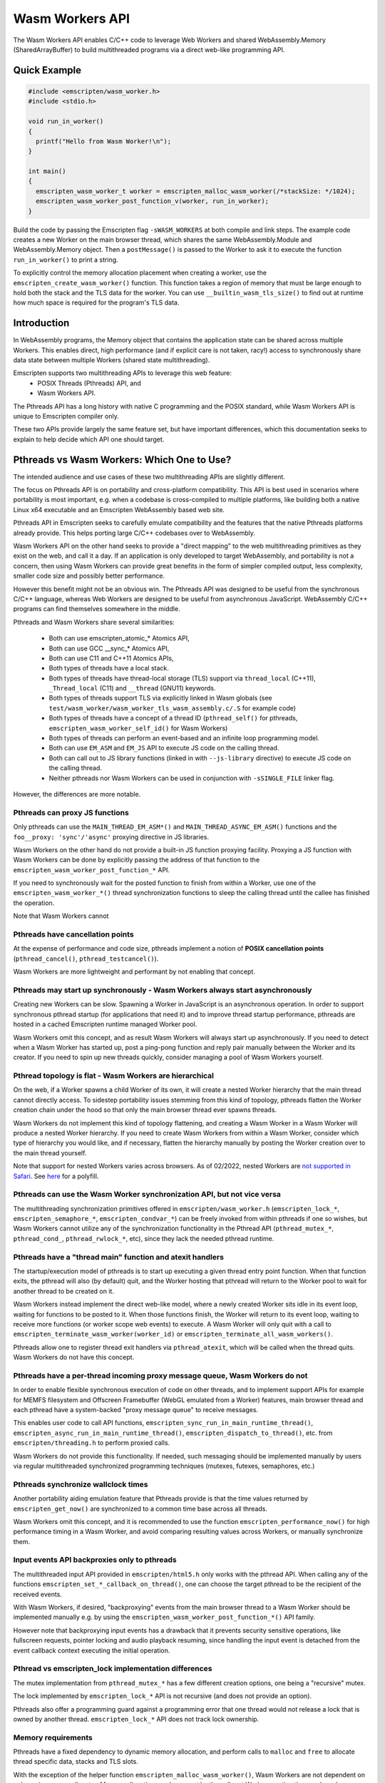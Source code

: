 .. _wasm workers section:

================
Wasm Workers API
================

The Wasm Workers API enables C/C++ code to leverage Web Workers and shared
WebAssembly.Memory (SharedArrayBuffer) to build multithreaded programs
via a direct web-like programming API.

Quick Example
=============

.. code-block:: cpp

  #include <emscripten/wasm_worker.h>
  #include <stdio.h>

  void run_in_worker()
  {
    printf("Hello from Wasm Worker!\n");
  }

  int main()
  {
    emscripten_wasm_worker_t worker = emscripten_malloc_wasm_worker(/*stackSize: */1024);
    emscripten_wasm_worker_post_function_v(worker, run_in_worker);
  }

Build the code by passing the Emscripten flag ``-sWASM_WORKERS`` at both compile
and link steps. The example code creates a new Worker on the main browser thread,
which shares the same WebAssembly.Module and WebAssembly.Memory object. Then a
``postMessage()`` is passed to the Worker to ask it to execute the function
``run_in_worker()`` to print a string.

To explicitly control the memory allocation placement when creating a worker,
use the ``emscripten_create_wasm_worker()`` function. This function takes a
region of memory that must be large enough to hold both the stack and the TLS
data for the worker.  You can use ``__builtin_wasm_tls_size()`` to find out at
runtime how much space is required for the program's TLS data.

Introduction
============

In WebAssembly programs, the Memory object that contains the application state can be
shared across multiple Workers. This enables direct, high performance (and if explicit
care is not taken, racy!) access to synchronously share data state between multiple
Workers (shared state multithreading).

Emscripten supports two multithreading APIs to leverage this web feature:
 - POSIX Threads (Pthreads) API, and
 - Wasm Workers API.

The Pthreads API has a long history with native C programming and the POSIX standard,
while Wasm Workers API is unique to Emscripten compiler only.

These two APIs provide largely the same feature set, but have important differences,
which this documentation seeks to explain to help decide which API one should target.

Pthreads vs Wasm Workers: Which One to Use?
===========================================

The intended audience and use cases of these two multithreading APIs are slightly
different.

The focus on Pthreads API is on portability and cross-platform compatibility. This API
is best used in scenarios where portability is most important, e.g. when a codebase is
cross-compiled to multiple platforms, like building both a native Linux x64 executable and an
Emscripten WebAssembly based web site.

Pthreads API in Emscripten seeks to carefully emulate compatibility and the features that
the native Pthreads platforms already provide. This helps porting large C/C++ codebases
over to WebAssembly.

Wasm Workers API on the other hand seeks to provide a "direct mapping" to the web
multithreading primitives as they exist on the web, and call it a day. If an application
is only developed to target WebAssembly, and portability is not a concern, then using Wasm
Workers can provide great benefits in the form of simpler compiled output, less complexity,
smaller code size and possibly better performance.

However this benefit might not be an obvious win. The Pthreads API was designed to be useful
from the synchronous C/C++ language, whereas Web Workers are designed to be useful from
asynchronous JavaScript. WebAssembly C/C++ programs can find themselves somewhere in
the middle.

Pthreads and Wasm Workers share several similarities:

 * Both can use emscripten_atomic_* Atomics API,
 * Both can use GCC __sync_* Atomics API,
 * Both can use C11 and C++11 Atomics APIs,
 * Both types of threads have a local stack.
 * Both types of threads have thread-local storage (TLS) support via ``thread_local`` (C++11),
   ``_Thread_local`` (C11) and ``__thread`` (GNU11) keywords.
 * Both types of threads support TLS via explicitly linked in Wasm globals (see
   ``test/wasm_worker/wasm_worker_tls_wasm_assembly.c/.S`` for example code)
 * Both types of threads have a concept of a thread ID (``pthread_self()`` for pthreads,
   ``emscripten_wasm_worker_self_id()`` for Wasm Workers)
 * Both types of threads can perform an event-based and an infinite loop programming model.
 * Both can use ``EM_ASM`` and ``EM_JS`` API to execute JS code on the calling thread.
 * Both can call out to JS library functions (linked in with ``--js-library`` directive) to
   execute JS code on the calling thread.
 * Neither pthreads nor Wasm Workers can be used in conjunction with ``-sSINGLE_FILE`` linker flag.

However, the differences are more notable.

Pthreads can proxy JS functions
^^^^^^^^^^^^^^^^^^^^^^^^^^^^^^^

Only pthreads can use the ``MAIN_THREAD_EM_ASM*()`` and ``MAIN_THREAD_ASYNC_EM_ASM()`` functions and
the ``foo__proxy: 'sync'/'async'`` proxying directive in JS libraries.

Wasm Workers on the other hand do not provide a built-in JS function proxying facility. Proxying a JS
function with Wasm Workers can be done by explicitly passing the address of that function to the
``emscripten_wasm_worker_post_function_*`` API.

If you need to synchronously wait for the posted function to finish from within a Worker, use one of
the ``emscripten_wasm_worker_*()`` thread synchronization functions to sleep the calling thread until
the callee has finished the operation.

Note that Wasm Workers cannot 

Pthreads have cancellation points
^^^^^^^^^^^^^^^^^^^^^^^^^^^^^^^^^

At the expense of performance and code size, pthreads implement a notion of **POSIX cancellation
points** (``pthread_cancel()``, ``pthread_testcancel()``).

Wasm Workers are more lightweight and performant by not enabling that concept.

Pthreads may start up synchronously - Wasm Workers always start asynchronously
^^^^^^^^^^^^^^^^^^^^^^^^^^^^^^^^^^^^^^^^^^^^^^^^^^^^^^^^^^^^^^^^^^^^^^^^^^^^^^

Creating new Workers can be slow. Spawning a Worker in JavaScript is an asynchronous operation. In order
to support synchronous pthread startup (for applications that need it) and to improve thread startup
performance, pthreads are hosted in a cached Emscripten runtime managed Worker pool.

Wasm Workers omit this concept, and as result Wasm Workers will always start up asynchronously.
If you need to detect when a Wasm Worker has started up, post a ping-pong function and reply pair
manually between the Worker and its creator. If you need to spin up new threads quickly, consider
managing a pool of Wasm Workers yourself.

Pthread topology is flat - Wasm Workers are hierarchical
^^^^^^^^^^^^^^^^^^^^^^^^^^^^^^^^^^^^^^^^^^^^^^^^^^^^^^^^

On the web, if a Worker spawns a child Worker of its own, it will create a nested Worker hierarchy
that the main thread cannot directly access. To sidestep portability issues stemming from this kind
of topology, pthreads flatten the Worker creation chain under the hood so that only the main browser thread
ever spawns threads.

Wasm Workers do not implement this kind of topology flattening, and creating a Wasm Worker in a
Wasm Worker will produce a nested Worker hierarchy. If you need to create Wasm Workers from within
a Wasm Worker, consider which type of hierarchy you would like, and if necessary, flatten the
hierarchy manually by posting the Worker creation over to the main thread yourself.

Note that support for nested Workers varies across browsers. As of 02/2022, nested Workers are `not
supported in Safari <https://bugs.webkit.org/show_bug.cgi?id=22723>`_. See `here 
<https://github.com/johanholmerin/nested-worker>`_ for a polyfill.

Pthreads can use the Wasm Worker synchronization API, but not vice versa
^^^^^^^^^^^^^^^^^^^^^^^^^^^^^^^^^^^^^^^^^^^^^^^^^^^^^^^^^^^^^^^^^^^^^^^^

The multithreading synchronization primitives offered in ``emscripten/wasm_worker.h``
(``emscripten_lock_*``, ``emscripten_semaphore_*``, ``emscripten_condvar_*``) can be freely invoked
from within pthreads if one so wishes, but Wasm Workers cannot utilize any of the synchronization
functionality in the Pthread API (``pthread_mutex_*``, ``pthread_cond_``, ``pthread_rwlock_*``, etc),
since they lack the needed pthread runtime.

Pthreads have a "thread main" function and atexit handlers
^^^^^^^^^^^^^^^^^^^^^^^^^^^^^^^^^^^^^^^^^^^^^^^^^^^^^^^^^^

The startup/execution model of pthreads is to start up executing a given thread entry point function.
When that function exits, the pthread will also (by default) quit, and the Worker hosting that pthread
will return to the Worker pool to wait for another thread to be created on it.

Wasm Workers instead implement the direct web-like model, where a newly created Worker sits idle in its
event loop, waiting for functions to be posted to it. When those functions finish, the Worker will
return to its event loop, waiting to receive more functions (or worker scope web events) to execute.
A Wasm Worker will only quit with a call to ``emscripten_terminate_wasm_worker(worker_id)`` or
``emscripten_terminate_all_wasm_workers()``.

Pthreads allow one to register thread exit handlers via ``pthread_atexit``, which will be called when
the thread quits. Wasm Workers do not have this concept.

Pthreads have a per-thread incoming proxy message queue, Wasm Workers do not
^^^^^^^^^^^^^^^^^^^^^^^^^^^^^^^^^^^^^^^^^^^^^^^^^^^^^^^^^^^^^^^^^^^^^^^^^^^^

In order to enable flexible synchronous execution of code on other threads, and to implement support
APIs for example for MEMFS filesystem and Offscreen Framebuffer (WebGL emulated from a Worker) features,
main browser thread and each pthread have a system-backed "proxy message queue" to receive messages.

This enables user code to call API functions, ``emscripten_sync_run_in_main_runtime_thread()``,
``emscripten_async_run_in_main_runtime_thread()``, ``emscripten_dispatch_to_thread()``, etc. from
``emscripten/threading.h`` to perform proxied calls.

Wasm Workers do not provide this functionality. If needed, such messaging should be implemented manually
by users via regular multithreaded synchronized programming techniques (mutexes, futexes, semaphores, etc.)

Pthreads synchronize wallclock times
^^^^^^^^^^^^^^^^^^^^^^^^^^^^^^^^^^^^

Another portability aiding emulation feature that Pthreads provide is that the time values returned by
``emscripten_get_now()`` are synchronized to a common time base across all threads.

Wasm Workers omit this concept, and it is recommended to use the function ``emscripten_performance_now()``
for high performance timing in a Wasm Worker, and avoid comparing resulting values across Workers, or
manually synchronize them.

Input events API backproxies only to pthreads
^^^^^^^^^^^^^^^^^^^^^^^^^^^^^^^^^^^^^^^^^^^^^

The multithreaded input API provided in ``emscripten/html5.h`` only works with the pthread API. When
calling any of the functions ``emscripten_set_*_callback_on_thread()``, one can choose the target
pthread to be the recipient of the received events.

With Wasm Workers, if desired, "backproxying" events from the main browser thread to a Wasm Worker
should be implemented manually e.g. by using the ``emscripten_wasm_worker_post_function_*()`` API family.

However note that backproxying input events has a drawback that it prevents security sensitive operations,
like fullscreen requests, pointer locking and audio playback resuming, since handling the input event
is detached from the event callback context executing the initial operation.

Pthread vs emscripten_lock implementation differences
^^^^^^^^^^^^^^^^^^^^^^^^^^^^^^^^^^^^^^^^^^^^^^^^^^^^^

The mutex implementation from ``pthread_mutex_*`` has a few different creation options, one being a
"recursive" mutex.

The lock implemented by ``emscripten_lock_*`` API is not recursive (and does not provide an option).

Pthreads also offer a programming guard against a programming error that one thread would not release
a lock that is owned by another thread. ``emscripten_lock_*`` API does not track lock ownership.

Memory requirements
^^^^^^^^^^^^^^^^^^^

Pthreads have a fixed dependency to dynamic memory allocation, and perform calls to ``malloc`` and ``free``
to allocate thread specific data, stacks and TLS slots.

With the exception of the helper function ``emscripten_malloc_wasm_worker()``, Wasm Workers are not dependent
on a dynamic memory allocator. Memory allocation needs are met by the caller at Worker creation time, and
can be statically placed if desired.

Generated code size
^^^^^^^^^^^^^^^^^^^

The disk size overhead from pthreads is on the order of a few hundred KBs. Wasm Workers runtime on the other
hand is optimized for tiny deployments, just a few hundred bytes on disk.

API Differences
^^^^^^^^^^^^^^^

To further understand the different APIs available between Pthreads and Wasm Workers, refer to the following
table.

.. raw:: html

  <table style='border:solid 2px;' cellpadding=10>
    <tr><td class='cellborder'>Feature</td>
    <td class='cellborder'>Pthreads</td>
    <td class='cellborder'>Wasm Workers</td> </tr>

    <tr><td class='cellborder'>Thread termination</td>
    <td class='cellborder'>Thread calls <pre>pthread_exit(status)</pre>or main thread calls <pre>pthread_kill(code)</pre></td>
    <td class='cellborder'>Worker cannot terminate itself, parent thread terminates by calling <pre>emscripten_terminate_wasm_worker(worker)</pre></td></tr>

    <tr><td class='cellborder'>Thread stack</td>
    <td class='cellborder'>Specify in pthread_attr_t structure.</td>
    <td class='cellborder'>Manage thread stack area explicitly with <pre>emscripten_create_wasm_worker_*_tls()</pre> functions, or
      <br>automatically allocate stack with <pre>emscripten_malloc_wasm_worker()</pre> API.</td></tr>

    <tr><td class='cellborder'>Thread Local Storage (TLS)</td>
    <td class='cellborder'>Supported transparently.</td>
    <td class='cellborder'>Supported either explicitly with <pre>emscripten_create_wasm_worker_*_tls()</pre> functions, or
      <br>automatically via <pre>emscripten_malloc_wasm_worker()</pre> API.</td></tr>

    <tr><td class='cellborder'>Thread ID</td>
    <td class='cellborder'>Creating a pthread obtains its ID. Call <pre>pthread_self()</pre> to acquire ID of calling thread.</td>
    <td class='cellborder'>Creating a Worker obtains its ID. Call <pre>emscripten_wasm_worker_self_id()</pre> acquire ID of calling thread.</td></tr>

    <tr><td class='cellborder'>High resolution timer</td>
    <td class='cellborder'>``emscripten_get_now()``</td>
    <td class='cellborder'>``emscripten_performance_now()``</td></tr>

    <tr><td class='cellborder'>Synchronous blocking on main thread</td>
    <td class='cellborder'>Synchronization primitives internally fall back to busy spin loops.</td>
    <td class='cellborder'>Explicit spin vs sleep synchronization primitives.</td></tr>

    <tr><td class='cellborder'>Futex API</td>
    <td class='cellborder'><pre>emscripten_futex_wait</pre><pre>emscripten_futex_wake</pre> in emscripten/threading.h</td>
    <td class='cellborder'><pre>emscripten_atomic_wait_u32</pre><pre>emscripten_atomic_wait_u64</pre><pre>emscripten_atomic_notify</pre> in emscripten/atomic.h</td></tr>

    <tr><td class='cellborder'>Asynchronous futex wait</td>
    <td class='cellborder'>N/A</td>
    <td class='cellborder'><pre>emscripten_atomic_wait_async()</pre><pre>emscripten_*_async_acquire()</pre>However these are a difficult footgun, read <a href='https://github.com/WebAssembly/threads/issues/176'>WebAssembly/threads issue #176</a></td></tr>

    <tr><td class='cellborder'>C/C++ Function Proxying</td>
    <td class='cellborder'>emscripten/threading.h API for proxying function calls to other threads.</td>
    <td class='cellborder'>Use emscripten_wasm_worker_post_function_*() API to message functions to other threads. These messages follow event queue semantics rather than proxy queue semantics.</td></tr>

    <tr><td class='cellborder'>Build flags</td>
    <td class='cellborder'>Compile and link with -pthread</td>
    <td class='cellborder'>Compile and link with -sWASM_WORKERS</td></tr>

    <tr><td class='cellborder'>Preprocessor directives</td>
    <td class='cellborder'>__EMSCRIPTEN_SHARED_MEMORY__=1 and __EMSCRIPTEN_PTHREADS__=1 are active</td>
    <td class='cellborder'>__EMSCRIPTEN_SHARED_MEMORY__=1 and __EMSCRIPTEN_WASM_WORKERS__=1 are active</td></tr>

    <tr><td class='cellborder'>JS library directives</td>
    <td class='cellborder'>USE_PTHREADS and SHARED_MEMORY are active</td>
    <td class='cellborder'>USE_PTHREADS, SHARED_MEMORY and WASM_WORKER are active</td></tr>

    <tr><td class='cellborder'>Atomics API</td>
    <td colspan=2>Supported, use any of <a href="https://gcc.gnu.org/onlinedocs/gcc/_005f_005fatomic-Builtins.html">__atomic_* API</a>, <a href="https://llvm.org/docs/Atomics.html#libcalls-sync">__sync_* API</a> or <a href="https://en.cppreference.com/w/cpp/atomic/atomic">C++11 std::atomic API</a>.</td></tr>

    <tr><td class='cellborder'>Nonrecursive mutex</td>
    <td class='cellborder'><pre>pthread_mutex_*</pre></td>
    <td class='cellborder'><pre>emscripten_lock_*</pre></td></tr>

    <tr><td class='cellborder'>Recursive mutex</td>
    <td class='cellborder'><pre>pthread_mutex_*</pre></td>
    <td class='cellborder'>N/A</td></tr>

    <tr><td class='cellborder'>Semaphores</td>
    <td class='cellborder'>N/A</td>
    <td class='cellborder'><pre>emscripten_semaphore_*</pre></td></tr>

    <tr><td class='cellborder'>Condition Variables</td>
    <td class='cellborder'><pre>pthread_cond_*</pre></td>
    <td class='cellborder'><pre>emscripten_condvar_*</pre></td></tr>

    <tr><td class='cellborder'>Read-Write locks</td>
    <td class='cellborder'><pre>pthread_rwlock_*</pre></td>
    <td class='cellborder'>N/A</td></tr>

    <tr><td class='cellborder'>Spinlocks</td>
    <td class='cellborder'><pre>pthread_spin_*</pre></td>
    <td class='cellborder'><pre>emscripten_lock_busyspin*</pre></td></tr>

    <tr><td class='cellborder'>WebGL Offscreen Framebuffer</td>
    <td class='cellborder'><pre>Supported with -sOFFSCREEN_FRAMEBUFFER</pre></td>
    <td class='cellborder'><pre>Not supported.</pre></td></tr>

  </table>

Wasm Workers stack size considerations
======================================

When instantiating a Wasm Worker, one has to create a memory array for the LLVM data stack for the created Worker. This data stack will generally consist only of local variables that have been "spilled" by LLVM into memory, e.g. to contain large arrays, structs, or other variables that are referenced by a memory address. This stack will not contain program flow information.

Since WebAssembly does not support virtual memory, the size of the LLVM data stack that is defined both for Wasm Workers but also the main thread will not be possible to grow at runtime. So if the Worker (or the main thread) runs out of stack space, the program behavior will be undefined. Use the Emscripten linker flag -sSTACK_OVERFLOW_CHECK=2 to emit runtime stack overflow checks into the program code to detect these situations during development.

Note that a stack overflow in this LLVM data stack does not imply stack overflow security vulnerabilities in the WebAssembly VM. The Wasm VM program flow stack is separate from this LLVM data stack, and guarded from access from Wasm code. However, if your threat model consists of executing untrusted program code, or executing a program from untrusted input inside the WebAssembly module, you may need to consider your security model to include safekeeping the LLVM data stack as well.

Wasm Workers vs the earlier Emscripten Worker API
=================================================

Emscripten provides a second Worker API as part of the emscripten.h header. This Worker API predates the advent of SharedArrayBuffer, and is quite distinct from Wasm Workers API, just the naming of these two APIs is similar due to historical reasons.

Both APIs allow one to spawn Web Workers from the main thread, though the semantics are different.

With the Worker API, the user will be able to spawn a Web Worker from a custom URL. This URL can point to a completely separate JS file that was not compiled with Emscripten, to load up Workers from arbitrary URLs. With Wasm Workers, a custom URL is not specified: Wasm Workers will always spawn a Web Worker that computes in the same WebAssembly+JavaScript context as the main program.

The Worker API does not integrate with SharedArrayBuffer, so interaction with the loaded Worker will always be asynchronous. Wasm Workers howerer is built on top of SharedArrayBuffer, and each Wasm Worker shares and computes in the same WebAssembly Memory address space of the main thread.

Both the Worker API and Wasm Workers API provide the user with ability to postMessage() function calls to the Worker. In Worker API, this message posting is restricted to need to originate/initiate from the main thread towards the Worker. With Wasm Workers however one can also postMessage() function calls to their parent (owning) thread.

If posting function calls with the Emscripten Worker API, it is required that the target Worker URL points to an Emscripten compiled program (so it has the ``Module`` structure to locate function names). Only functions that have been exported to the ``Module`` object are callable. With Wasm Workers, any C/C++ function may be posted, and does not need to be exported.

Use the Emscripten Worker API when:
 - you want to easily spawn a Worker from a JS file that was not built using Emscripten
 - you want to spawn as Worker a single separate compiled program than the main thread program represents, and the main thread and Worker programs do not share common code
 - you do not want to require the use of SharedArrayBuffer, or setting up COOP+COEP headers
 - you only need to communicate with the Worker asynchronously using postMessage() function calls

Use the Wasm Workers API when:
 - you want to create one or more new threads that synchronously compute in the same Wasm Module context
 - you want to spawn multiple Workers from the same codebase and save memory by sharing the WebAssembly Module (object code) and Memory (address space) across the Workers
 - you want to synchronously coordinate communication between threads by using atomic primitives and locks
 - your web server has been configured with the needed COOP+COEP headers to enable SharedArrayBuffer capabilities on the site

Limitations
===========

The following build options are not supported at the moment with Wasm Workers:

- -sSINGLE_FILE
- Dynamic linking (-sLINKABLE, -sMAIN_MODULE, -sSIDE_MODULE)
- -sPROXY_TO_WORKER
- -sPROXY_TO_PTHREAD

Example Code
============

See the directory ``test/wasm_workers/`` for code examples on different Wasm Workers API functionality.
